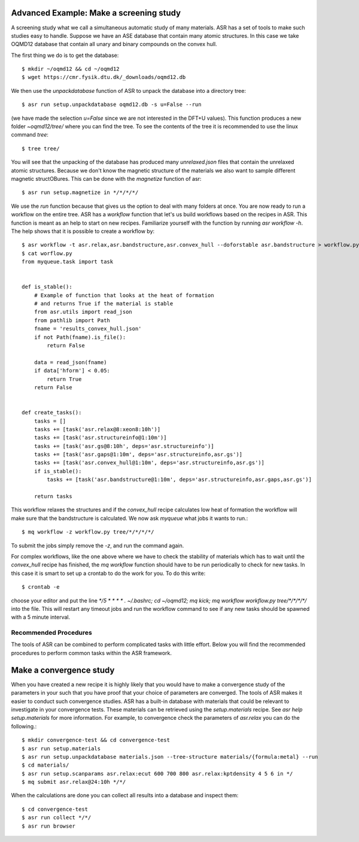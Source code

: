 Advanced Example: Make a screening study
----------------------------------------
A screening study what we call a simultaneous automatic study of many materials. ASR
has a set of tools to make such studies easy to handle. Suppose we have an ASE
database that contain many atomic structures. In this case we take OQMD12 database
that contain all unary and binary compounds on the convex hull.

The first thing we do is to get the database::

  $ mkdir ~/oqmd12 && cd ~/oqmd12
  $ wget https://cmr.fysik.dtu.dk/_downloads/oqmd12.db

We then use the `unpackdatabase` function of ASR to unpack the database into a
directory tree::

  $ asr run setup.unpackdatabase oqmd12.db -s u=False --run

(we have made the selection `u=False` since we are not interested in the DFT+U values).
This function produces a new folder `~oqmd12/tree/` where you can find the tree. 
To see the contents of the tree it is recommended to use the linux command `tree`::

  $ tree tree/

You will see that the unpacking of the database has produced many `unrelaxed.json`
files that contain the unrelaxed atomic structures. Because we don't know the
magnetic structure of the materials we also want to sample different magnetic structOBures.
This can be done with the `magnetize` function of asr::

$ asr run setup.magnetize in */*/*/*/

We use the `run` function because that gives us the option to deal with many folders
at once. You are now ready to run a
workflow on the entire tree. ASR has a `workflow` function that let's us build
workflows based on the recipes in ASR. This function is meant as an help to
start on new recipes. Familiarize yourself with the function by
running `asr workflow -h`. The help shows that it is possible to create a
workflow by::

  $ asr workflow -t asr.relax,asr.bandstructure,asr.convex_hull --doforstable asr.bandstructure > workflow.py
  $ cat worflow.py
  from myqueue.task import task


  def is_stable():
      # Example of function that looks at the heat of formation
      # and returns True if the material is stable
      from asr.utils import read_json
      from pathlib import Path
      fname = 'results_convex_hull.json'
      if not Path(fname).is_file():
          return False

      data = read_json(fname)
      if data['hform'] < 0.05:
          return True
      return False


  def create_tasks():
      tasks = []
      tasks += [task('asr.relax@8:xeon8:10h')]
      tasks += [task('asr.structureinfo@1:10m')]
      tasks += [task('asr.gs@8:10h', deps='asr.structureinfo')]
      tasks += [task('asr.gaps@1:10m', deps='asr.structureinfo,asr.gs')]
      tasks += [task('asr.convex_hull@1:10m', deps='asr.structureinfo,asr.gs')]
      if is_stable():
          tasks += [task('asr.bandstructure@1:10m', deps='asr.structureinfo,asr.gaps,asr.gs')]

      return tasks

This workflow relaxes the structures and if the `convex_hull` recipe calculates
low heat of formation the workflow will make sure that the bandstructure is
calculated. We now ask `myqueue` what jobs it wants to run.::

  $ mq workflow -z workflow.py tree/*/*/*/*/

To submit the jobs simply remove the `-z`, and run the command again.

For complex workflows, like the one above where we have to check the stability of
materials which has to wait until the `convex_hull` recipe has finished, the 
`mq workflow` function should have to be run periodically to check for new tasks.
In this case it is smart to set up a crontab to do the work for you. 
To do this write::

  $ crontab -e

choose your editor and put the line 
`*/5 * * * * . ~/.bashrc; cd ~/oqmd12; mq kick; mq workflow workflow.py tree/*/*/*/*/`
into the file. This will restart any timeout jobs and run the workflow command 
to see if any new tasks should be spawned with a 5 minute interval. 

Recommended Procedures
=======================
The tools of ASR can be combined to perform complicated tasks with little
effort. Below you will find the recommended procedures to perform common
tasks within the ASR framework.


Make a convergence study
------------------------
When you have created a new recipe it is highly likely that you would have to
make a convergence study of the parameters in your such that you have proof that
your choice of parameters are converged. The tools of ASR makes it easier to
conduct such convergence studies. ASR has a built-in database with materials
that could be relevant to investigate in your convergence tests. These materials
can be retrieved using the `setup.materials` recipe. See
`asr help setup.materials` for more information. For example, to convergence
check the parameters of `asr.relax` you can do the following.::


  $ mkdir convergence-test && cd convergence-test
  $ asr run setup.materials
  $ asr run setup.unpackdatabase materials.json --tree-structure materials/{formula:metal} --run
  $ cd materials/
  $ asr run setup.scanparams asr.relax:ecut 600 700 800 asr.relax:kptdensity 4 5 6 in */
  $ mq submit asr.relax@24:10h */*/


When the calculations are done you can collect all results into a database and
inspect them::

  $ cd convergence-test
  $ asr run collect */*/
  $ asr run browser
